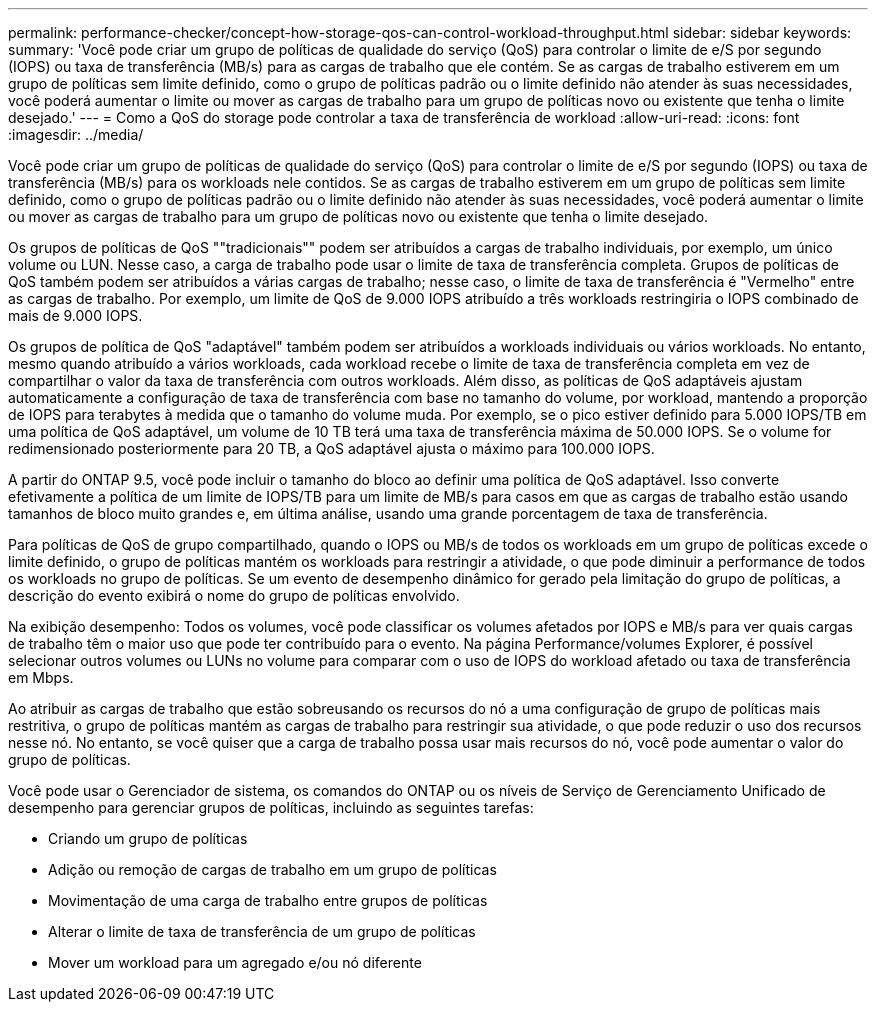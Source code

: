 ---
permalink: performance-checker/concept-how-storage-qos-can-control-workload-throughput.html 
sidebar: sidebar 
keywords:  
summary: 'Você pode criar um grupo de políticas de qualidade do serviço (QoS) para controlar o limite de e/S por segundo (IOPS) ou taxa de transferência (MB/s) para as cargas de trabalho que ele contém. Se as cargas de trabalho estiverem em um grupo de políticas sem limite definido, como o grupo de políticas padrão ou o limite definido não atender às suas necessidades, você poderá aumentar o limite ou mover as cargas de trabalho para um grupo de políticas novo ou existente que tenha o limite desejado.' 
---
= Como a QoS do storage pode controlar a taxa de transferência de workload
:allow-uri-read: 
:icons: font
:imagesdir: ../media/


[role="lead"]
Você pode criar um grupo de políticas de qualidade do serviço (QoS) para controlar o limite de e/S por segundo (IOPS) ou taxa de transferência (MB/s) para os workloads nele contidos. Se as cargas de trabalho estiverem em um grupo de políticas sem limite definido, como o grupo de políticas padrão ou o limite definido não atender às suas necessidades, você poderá aumentar o limite ou mover as cargas de trabalho para um grupo de políticas novo ou existente que tenha o limite desejado.

Os grupos de políticas de QoS ""tradicionais"" podem ser atribuídos a cargas de trabalho individuais, por exemplo, um único volume ou LUN. Nesse caso, a carga de trabalho pode usar o limite de taxa de transferência completa. Grupos de políticas de QoS também podem ser atribuídos a várias cargas de trabalho; nesse caso, o limite de taxa de transferência é "Vermelho" entre as cargas de trabalho. Por exemplo, um limite de QoS de 9.000 IOPS atribuído a três workloads restringiria o IOPS combinado de mais de 9.000 IOPS.

Os grupos de política de QoS "adaptável" também podem ser atribuídos a workloads individuais ou vários workloads. No entanto, mesmo quando atribuído a vários workloads, cada workload recebe o limite de taxa de transferência completa em vez de compartilhar o valor da taxa de transferência com outros workloads. Além disso, as políticas de QoS adaptáveis ajustam automaticamente a configuração de taxa de transferência com base no tamanho do volume, por workload, mantendo a proporção de IOPS para terabytes à medida que o tamanho do volume muda. Por exemplo, se o pico estiver definido para 5.000 IOPS/TB em uma política de QoS adaptável, um volume de 10 TB terá uma taxa de transferência máxima de 50.000 IOPS. Se o volume for redimensionado posteriormente para 20 TB, a QoS adaptável ajusta o máximo para 100.000 IOPS.

A partir do ONTAP 9.5, você pode incluir o tamanho do bloco ao definir uma política de QoS adaptável. Isso converte efetivamente a política de um limite de IOPS/TB para um limite de MB/s para casos em que as cargas de trabalho estão usando tamanhos de bloco muito grandes e, em última análise, usando uma grande porcentagem de taxa de transferência.

Para políticas de QoS de grupo compartilhado, quando o IOPS ou MB/s de todos os workloads em um grupo de políticas excede o limite definido, o grupo de políticas mantém os workloads para restringir a atividade, o que pode diminuir a performance de todos os workloads no grupo de políticas. Se um evento de desempenho dinâmico for gerado pela limitação do grupo de políticas, a descrição do evento exibirá o nome do grupo de políticas envolvido.

Na exibição desempenho: Todos os volumes, você pode classificar os volumes afetados por IOPS e MB/s para ver quais cargas de trabalho têm o maior uso que pode ter contribuído para o evento. Na página Performance/volumes Explorer, é possível selecionar outros volumes ou LUNs no volume para comparar com o uso de IOPS do workload afetado ou taxa de transferência em Mbps.

Ao atribuir as cargas de trabalho que estão sobreusando os recursos do nó a uma configuração de grupo de políticas mais restritiva, o grupo de políticas mantém as cargas de trabalho para restringir sua atividade, o que pode reduzir o uso dos recursos nesse nó. No entanto, se você quiser que a carga de trabalho possa usar mais recursos do nó, você pode aumentar o valor do grupo de políticas.

Você pode usar o Gerenciador de sistema, os comandos do ONTAP ou os níveis de Serviço de Gerenciamento Unificado de desempenho para gerenciar grupos de políticas, incluindo as seguintes tarefas:

* Criando um grupo de políticas
* Adição ou remoção de cargas de trabalho em um grupo de políticas
* Movimentação de uma carga de trabalho entre grupos de políticas
* Alterar o limite de taxa de transferência de um grupo de políticas
* Mover um workload para um agregado e/ou nó diferente


